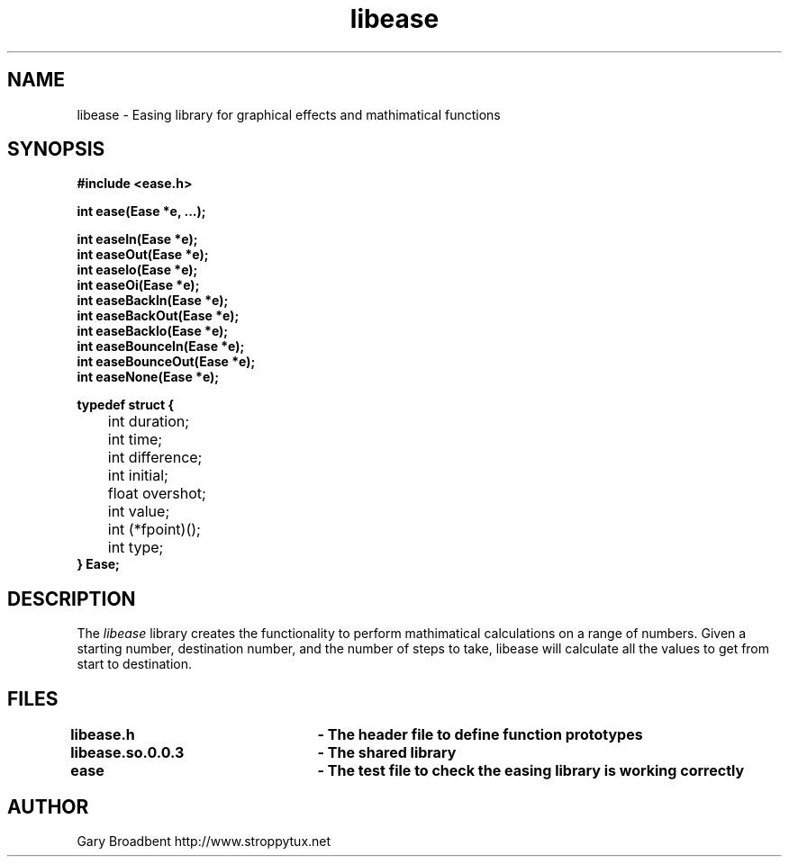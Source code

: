 .\" Copyright 2007 Gary Stidston-Broadbent. <stroppytux@gmail.com>
.\" libease is distributed under the GPL
.\"
.\" Permission is granted to make and distribute verbatim copies of this
.\" manual provided the copyright notice and this permission notice are
.\" preserved on all copies.
.\"
.\" Permission is granted to copy and distribute modified versions of this
.\" manual under the conditions for verbatim copying, provided that the
.\" entire resulting derived work is distributed under the terms of a
.\" permission notice identical to this one
.\"
.\" Since the Linux kernel and libraries are constantly changing, this
.\" manual page may be incorrect or out-of-date.  The author(s) assume no
.\" responsibility for errors or omissions, or for damages resulting from
.\" the use of the information contained herein.  The author(s) may not
.\" have taken the same level of care in the production of this manual,
.\" which is licensed free of charge, as they might when working
.\" professionally.
.\"
.\" Formatted or processed versions of this manual, if unaccompanied by
.\" the source, must acknowledge the copyright and authors of this work.
.\"
.\" References consulted:
.\"     libease source code

.TH libease 3
.SH NAME
libease \- Easing library for graphical effects and mathimatical functions
.SH SYNOPSIS
.nf
.B #include <ease.h>

.B int ease(Ease *e, ...);

.B int easeIn(Ease *e);
.B int easeOut(Ease *e);
.B int easeIo(Ease *e);
.B int easeOi(Ease *e);
.B int easeBackIn(Ease *e);
.B int easeBackOut(Ease *e);
.B int easeBackIo(Ease *e);
.B int easeBounceIn(Ease *e);
.B int easeBounceOut(Ease *e);
.B int easeNone(Ease *e);

.B typedef struct {
 	int duration;
 	int time;
	int difference;
	int initial;
	float overshot;
	int value;
	int (*fpoint)();
	int type;
.B } Ease;

.SH DESCRIPTION
The
.I libease
library creates the functionality to perform mathimatical calculations on a range
of numbers. Given a starting number, destination number, and the number of steps
to take, libease will calculate all the values to get from start to destination.

.SH FILES
.B libease.h			- The header file to define function prototypes
.br
.B libease.so.0.0.3	- The shared library
.br
.B ease				- The test file to check the easing library is working correctly

.SH "AUTHOR"
Gary Broadbent
http://www.stroppytux.net
